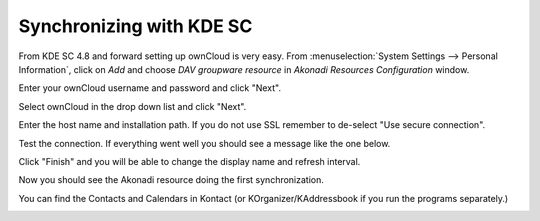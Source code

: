 Synchronizing with KDE SC
=========================

.. image:: /images/kdes1.png

From KDE SC 4.8 and forward setting up ownCloud is very easy. From
:menuselection:`System Settings --> Personal Information`, click on *Add*
and choose *DAV groupware resource* in *Akonadi Resources Configuration* window.


.. image:: ../images/kdes2.png

Enter your ownCloud username and password and click "Next".


.. image:: ../images/kdes3.png

Select ownCloud in the drop down list and click "Next".



.. image:: ../images/kdes4.png

Enter the host name and installation path. If you do not use SSL
remember to de-select "Use secure connection".


.. image:: ../images/kdes5.png

Test the connection. If everything went well you should see a message
like the one below.


.. image:: ../images/kdes6.png

Click "Finish" and you will be able to change the display name and
refresh interval.


.. image:: ../images/kdes7.png

Now you should see the Akonadi resource doing the first
synchronization.

..  missing
..  .. image:: ../images/kdes8.png

You can find the Contacts and Calendars in Kontact (or
KOrganizer/KAddressbook if you run the programs separately.)


.. image:: ../images/kdes9.png

.. image:: ../images/kdes.png
